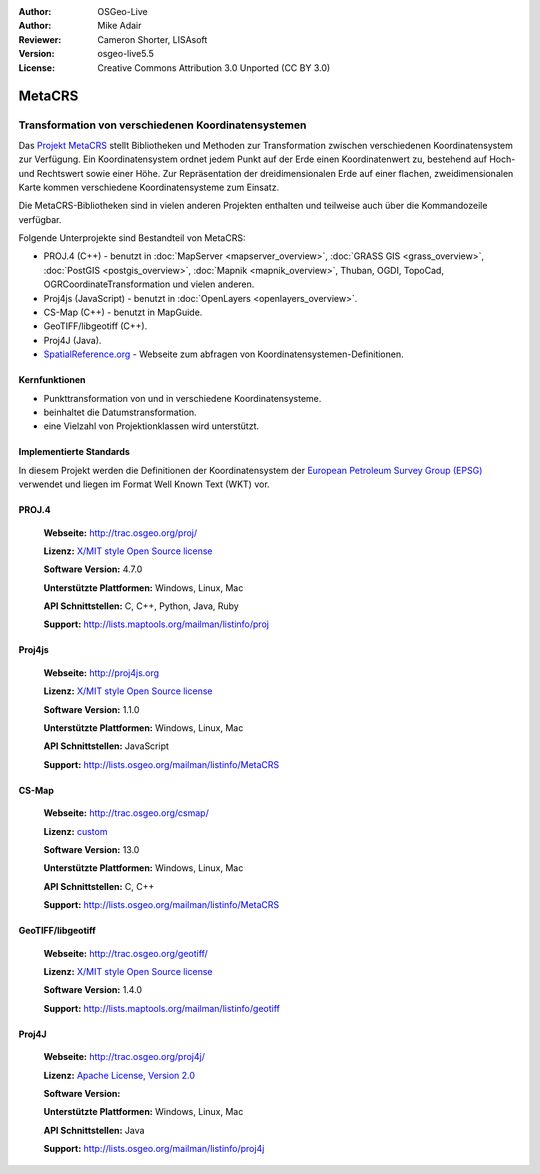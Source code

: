 :Author: OSGeo-Live
:Author: Mike Adair
:Reviewer: Cameron Shorter, LISAsoft
:Version: osgeo-live5.5
:License: Creative Commons Attribution 3.0 Unported (CC BY 3.0)

.. (no logo) .. image:: ../../images/project_logos/logo-GDAL.png
..  :scale: 60 %
..  :alt: project logo
..  :align: right
..  :target: http://trac.osgeo.org/metacrs/wiki

.. image:: ../../images/logos/OSGeo_incubation.png
  :scale: 100 %
  :alt: OSGeo Project
  :align: right
  :target: http://www.osgeo.org/incubator/process/principles.html

MetaCRS
================================================================================

Transformation von verschiedenen Koordinatensystemen
~~~~~~~~~~~~~~~~~~~~~~~~~~~~~~~~~~~~~~~~~~~~~~~~~~~~~~~~~~~~~~~~~~~~~~~~~~~~~~~~

.. image:: ../../images/project_logos/logo-metacrs.png
  :scale: 100 %
  :alt: Beispiel Kartenprojektion
  :align: right
  :target: http://trac.osgeo.org/metacrs/wiki


Das `Projekt MetaCRS <http://trac.osgeo.org/metacrs/wiki>`_ stellt Bibliotheken und Methoden zur Transformation 
zwischen verschiedenen Koordinatensystem zur Verfügung.
Ein Koordinatensystem ordnet jedem Punkt auf der Erde einen Koordinatenwert 
zu, bestehend auf Hoch- und Rechtswert sowie einer Höhe.
Zur Repräsentation der dreidimensionalen Erde auf einer flachen, zweidimensionalen Karte kommen verschiedene Koordinatensysteme zum Einsatz.

Die MetaCRS-Bibliotheken sind in vielen anderen Projekten enthalten und teilweise auch über die Kommandozeile verfügbar.

Folgende Unterprojekte sind Bestandteil von MetaCRS:

* PROJ.4 (C++) - benutzt in :doc:`MapServer <mapserver_overview>`, :doc:`GRASS GIS <grass_overview>`, :doc:`PostGIS <postgis_overview>`, :doc:`Mapnik <mapnik_overview>`, Thuban, OGDI, TopoCad, OGRCoordinateTransformation und vielen anderen.
* Proj4js (JavaScript) - benutzt in :doc:`OpenLayers <openlayers_overview>`.
* CS-Map (C++) - benutzt in MapGuide.
* GeoTIFF/libgeotiff (C++).
* Proj4J (Java).
* `SpatialReference.org <http://spatialreference.org/>`_  - Webseite zum abfragen von Koordinatensystemen-Definitionen.

Kernfunktionen
--------------------------------------------------------------------------------

* Punkttransformation von und in verschiedene Koordinatensysteme.
* beinhaltet die Datumstransformation.
* eine Vielzahl von Projektionklassen wird unterstützt.


Implementierte Standards
--------------------------------------------------------------------------------

In diesem Projekt werden die Definitionen der Koordinatensystem der 
`European Petroleum Survey Group (EPSG) <http://www.epsg.org/>`_ verwendet und liegen
im Format Well Known Text (WKT) vor.

PROJ.4
--------------------------------------------------------------------------------

  **Webseite:**  http://trac.osgeo.org/proj/
  
  **Lizenz:** `X/MIT style Open Source license <http://trac.osgeo.org/proj/wiki/WikiStart#License>`_
  
  **Software Version:** 4.7.0
  
  **Unterstützte Plattformen:** Windows, Linux, Mac
  
  **API Schnittstellen:** C, C++, Python, Java, Ruby
  
  **Support:** http://lists.maptools.org/mailman/listinfo/proj

Proj4js
--------------------------------------------------------------------------------

  **Webseite:**  http://proj4js.org
  
  **Lizenz:** `X/MIT style Open Source license <http://trac.osgeo.org/proj/wiki/WikiStart#License>`_
  
  **Software Version:** 1.1.0
  
  **Unterstützte Plattformen:** Windows, Linux, Mac
  
  **API Schnittstellen:** JavaScript
  
  **Support:** http://lists.osgeo.org/mailman/listinfo/MetaCRS

CS-Map
--------------------------------------------------------------------------------

  **Webseite:** http://trac.osgeo.org/csmap/
  
  **Lizenz:** `custom <http://svn.osgeo.org/metacrs/csmap/trunk/CsMapDev/license.txt>`_
  
  **Software Version:** 13.0
  
  **Unterstützte Plattformen:** Windows, Linux, Mac
  
  **API Schnittstellen:** C, C++

  **Support:** http://lists.osgeo.org/mailman/listinfo/MetaCRS

GeoTIFF/libgeotiff
--------------------------------------------------------------------------------

  **Webseite:**  http://trac.osgeo.org/geotiff/
  
  **Lizenz:** `X/MIT style Open Source license <http://trac.osgeo.org/proj/wiki/WikiStart#License>`_
  
  **Software Version:** 1.4.0
  
  **Support:** http://lists.maptools.org/mailman/listinfo/geotiff
  
Proj4J
--------------------------------------------------------------------------------

  **Webseite:**  http://trac.osgeo.org/proj4j/
  
  **Lizenz:** `Apache License, Version 2.0 <http://www.apache.org/licenses/LICENSE-2.0>`_
  
  **Software Version:** 
  
  **Unterstützte Plattformen:** Windows, Linux, Mac
  
  **API Schnittstellen:** Java
  
  **Support:** http://lists.osgeo.org/mailman/listinfo/proj4j
  
